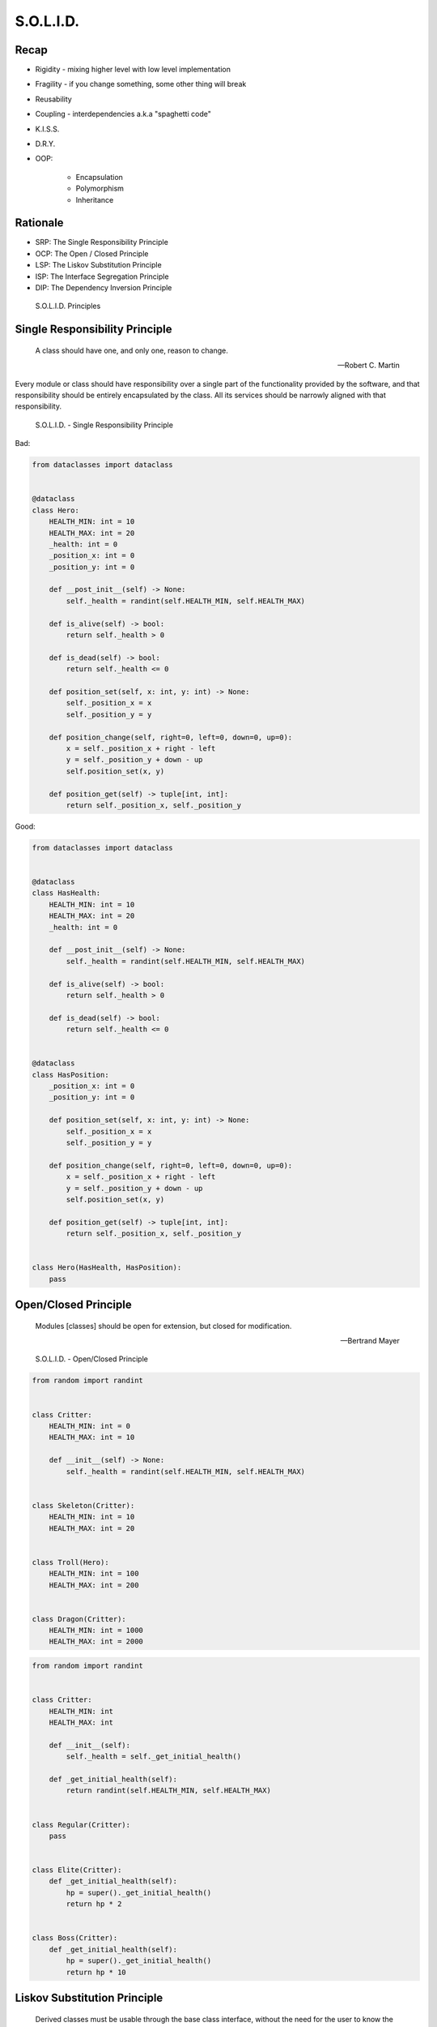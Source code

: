 .. _OOP Solid:

**********
S.O.L.I.D.
**********


Recap
=====
* Rigidity - mixing higher level with low level implementation
* Fragility - if you change something, some other thing will break
* Reusability
* Coupling - interdependencies a.k.a "spaghetti code"
* K.I.S.S.
* D.R.Y.
* OOP:

    * Encapsulation
    * Polymorphism
    * Inheritance


Rationale
=========
* SRP: The Single Responsibility Principle
* OCP: The Open / Closed Principle
* LSP: The Liskov Substitution Principle
* ISP: The Interface Segregation Principle
* DIP: The Dependency Inversion Principle

.. figure:: img/oop-solid.png

    S.O.L.I.D. Principles


Single Responsibility Principle
===============================
.. epigraph::

    A class should have one, and only one, reason to change.

    -- Robert C. Martin

Every module or class should have responsibility over a single part of the functionality provided by the software, and that responsibility should be entirely encapsulated by the class. All its services should be narrowly aligned with that responsibility.

.. figure:: img/oop-solid-srp.png

    S.O.L.I.D. - Single Responsibility Principle

Bad:

.. code-block:: python

    from dataclasses import dataclass


    @dataclass
    class Hero:
        HEALTH_MIN: int = 10
        HEALTH_MAX: int = 20
        _health: int = 0
        _position_x: int = 0
        _position_y: int = 0

        def __post_init__(self) -> None:
            self._health = randint(self.HEALTH_MIN, self.HEALTH_MAX)

        def is_alive(self) -> bool:
            return self._health > 0

        def is_dead(self) -> bool:
            return self._health <= 0

        def position_set(self, x: int, y: int) -> None:
            self._position_x = x
            self._position_y = y

        def position_change(self, right=0, left=0, down=0, up=0):
            x = self._position_x + right - left
            y = self._position_y + down - up
            self.position_set(x, y)

        def position_get(self) -> tuple[int, int]:
            return self._position_x, self._position_y


Good:

.. code-block:: python

    from dataclasses import dataclass


    @dataclass
    class HasHealth:
        HEALTH_MIN: int = 10
        HEALTH_MAX: int = 20
        _health: int = 0

        def __post_init__(self) -> None:
            self._health = randint(self.HEALTH_MIN, self.HEALTH_MAX)

        def is_alive(self) -> bool:
            return self._health > 0

        def is_dead(self) -> bool:
            return self._health <= 0


    @dataclass
    class HasPosition:
        _position_x: int = 0
        _position_y: int = 0

        def position_set(self, x: int, y: int) -> None:
            self._position_x = x
            self._position_y = y

        def position_change(self, right=0, left=0, down=0, up=0):
            x = self._position_x + right - left
            y = self._position_y + down - up
            self.position_set(x, y)

        def position_get(self) -> tuple[int, int]:
            return self._position_x, self._position_y


    class Hero(HasHealth, HasPosition):
        pass


Open/Closed Principle
=====================
.. epigraph::

    Modules [classes] should be open for extension, but closed for modification.

    -- Bertrand Mayer

.. figure:: img/oop-solid-ocp.png

    S.O.L.I.D. - Open/Closed Principle

.. code-block:: python

    from random import randint


    class Critter:
        HEALTH_MIN: int = 0
        HEALTH_MAX: int = 10

        def __init__(self) -> None:
            self._health = randint(self.HEALTH_MIN, self.HEALTH_MAX)


    class Skeleton(Critter):
        HEALTH_MIN: int = 10
        HEALTH_MAX: int = 20


    class Troll(Hero):
        HEALTH_MIN: int = 100
        HEALTH_MAX: int = 200


    class Dragon(Critter):
        HEALTH_MIN: int = 1000
        HEALTH_MAX: int = 2000

.. code-block:: python

    from random import randint


    class Critter:
        HEALTH_MIN: int
        HEALTH_MAX: int

        def __init__(self):
            self._health = self._get_initial_health()

        def _get_initial_health(self):
            return randint(self.HEALTH_MIN, self.HEALTH_MAX)


    class Regular(Critter):
        pass


    class Elite(Critter):
        def _get_initial_health(self):
            hp = super()._get_initial_health()
            return hp * 2


    class Boss(Critter):
        def _get_initial_health(self):
            hp = super()._get_initial_health()
            return hp * 10


Liskov Substitution Principle
=============================
.. epigraph::

    Derived classes must be usable through the base class interface, without the need for the user to know the difference.

    -- Barbara Liskov

* Objects in a program should be replaceable with instances of their subtypes without altering the correctness of that program

.. figure:: img/oop-solid-lsp.png

    S.O.L.I.D. - Liskov Substitution Principle

.. code-block:: python

    class mystr(str):
        pass


    a = str('Mark Watney')
    a.upper()
    # MARK WATNEY

    b = mystr('Mark Watney')
    b.upper()
    # MARK WATNEY


Interface Segregation Principle
===============================
* many specific interfaces are better than one general-purpose interface

The interface-segregation principle (ISP) states that no client should be forced to depend on methods it does not use. ISP splits interfaces that are very large into smaller and more specific ones so that clients will only have to know about the methods that are of interest to them. Such shrunken interfaces are also called role interfaces. ISP is intended to keep a system decoupled and thus easier to refactor, change, and redeploy. ISP is one of the five SOLID principles of object-oriented design, similar to the High Cohesion Principle of GRASP.

.. figure:: img/oop-solid-isp.png

    S.O.L.I.D. Principles - Interface Segregation Principle

Bad:

.. code-block:: python

    class Mixin:
        def json_loads(self):
            raise NotImplementedError

        def json_dumps(self):
            raise NotImplementedError

        def pickle_loads(self):
            raise NotImplementedError

        def pickle_dumps(self):
            raise NotImplementedError

        def csv_loads(self):
            raise NotImplementedError

        def csv_dumps(self):
            raise NotImplementedError


    class User(Mixin):
        def __init__(self, firstname, lastname):
            self.firstname = firstname
            self.lastname = lastname


Good:

.. code-block:: python

    class JSONMixin:
        def json_loads(self):
            raise NotImplementedError

        def json_dumps(self):
            raise NotImplementedError


    class PickleMixin:
        def pickle_loads(self):
            raise NotImplementedError

        def pickle_dumps(self):
            raise NotImplementedError


    class CSVMixin:
        def csv_loads(self):
            raise NotImplementedError

        def csv_dumps(self):
            raise NotImplementedError


    class User(JSONMixin, PickleMixin, CSVMixin):
        def __init__(self, firstname, lastname):
            self.firstname = firstname
            self.lastname = lastname


Dependency Inversion Principle
==============================
.. epigraph::

    Clients should not be forced to depend on methods that they do not use.
    Program to an interface, not an implementation.

    -- Robert C. Martin

* https://medium.com/swlh/isp-the-interface-segregation-principle-a3416f3ac8f5
* one should depend upon abstractions, not concretions
* decoupling software modules

.. figure:: img/oop-solid-dip.png

    S.O.L.I.D. - Dependency Inversion Principle

.. figure:: img/oop-solid-deps.png

    Class Dependencies should depend upon abstractions, not concretions

When following this principle, the conventional dependency relationships established from high-level, policy-setting modules to low-level, dependency modules are reversed, thus rendering high-level modules independent of the low-level module implementation details. The principle states:

    #. High-level modules should not depend on low-level modules. Both should depend on abstractions.
    #. Abstractions should not depend on details. Details should depend on abstractions.

By dictating that both high-level and low-level objects must depend on the same abstraction this design principle inverts the way some people may think about object-oriented programming.

Bad:

.. code-block:: python

    watney = 'Astronaut'

    if watney == 'Astronaut':
        print('Hello')
    elif watney == 'Cosmonaut':
        print('Привет!')
    elif watney == 'Taikonaut':
        print('你好')
    else:
        print('Default Value')

Good:

.. code-block:: python

    class Astronaut:
        def say_hello():
            print('Hello')


    class Cosmonaut:
        def say_hello():
            print('Привет!')


    class Taikonaut:
        def say_hello():
            print('你好')


    watney = Astronaut()
    watney.say_hello()

.. code-block:: python

    class CacheInterface:
        def get(self, key: str) -> str:
            raise NotImplementedError

        def set(self, key: str, value: str) -> None:
            raise NotImplementedError

        def is_valid(self, key: str) -> bool:
            raise NotImplementedError


    class CacheDatabase(CacheInterface):
        def is_valid(self, key: str) -> bool:
            ...

        def get(self, key: str) -> str:
            ...

        def set(self, key: str, value: str) -> None:
            ...


    db: CacheInterface = CacheDatabase()
    db.set('name', 'Jan Twardowski')
    db.is_valid('name')
    db.get('name')

